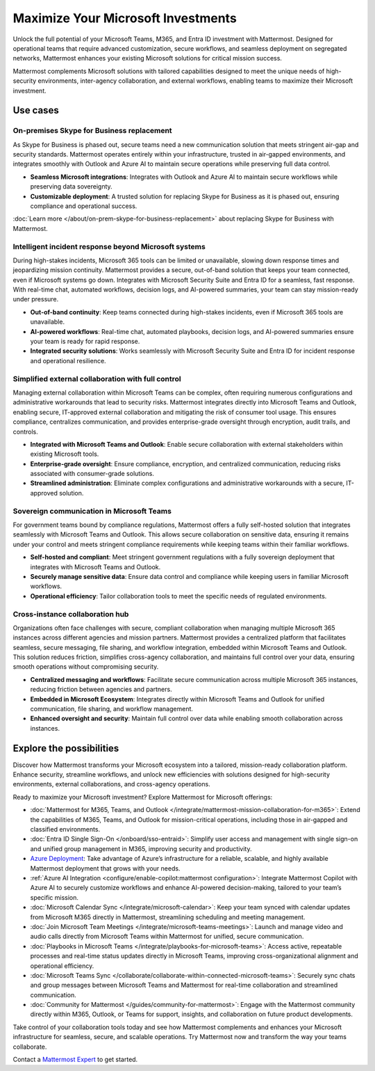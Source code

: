 Maximize Your Microsoft Investments
===================================

Unlock the full potential of your Microsoft Teams, M365, and Entra ID investment with Mattermost. Designed for operational teams that require advanced customization, secure workflows, and seamless deployment on segregated networks, Mattermost enhances your existing Microsoft solutions for critical mission success.  

Mattermost complements Microsoft solutions with tailored capabilities designed to meet the unique needs of high-security environments, inter-agency collaboration, and external workflows, enabling teams to maximize their Microsoft investment.  

Use cases
----------

On-premises Skype for Business replacement
~~~~~~~~~~~~~~~~~~~~~~~~~~~~~~~~~~~~~~~~~~~

As Skype for Business is phased out, secure teams need a new communication solution that meets stringent air-gap and security standards. Mattermost operates entirely within your infrastructure, trusted in air-gapped environments, and integrates smoothly with Outlook and Azure AI to maintain secure operations while preserving full data control.

- **Seamless Microsoft integrations**: Integrates with Outlook and Azure AI to maintain secure workflows while preserving data sovereignty.

- **Customizable deployment**: A trusted solution for replacing Skype for Business as it is phased out, ensuring compliance and operational success.

:doc:`Learn more </about/on-prem-skype-for-business-replacement>` about replacing Skype for Business with Mattermost.

Intelligent incident response beyond Microsoft systems
~~~~~~~~~~~~~~~~~~~~~~~~~~~~~~~~~~~~~~~~~~~~~~~~~~~~~~

During high-stakes incidents, Microsoft 365 tools can be limited or unavailable, slowing down response times and jeopardizing mission continuity. Mattermost provides a secure, out-of-band solution that keeps your team connected, even if Microsoft systems go down. Integrates with Microsoft Security Suite and Entra ID for a seamless, fast response. With real-time chat, automated workflows, decision logs, and AI-powered summaries, your team can stay mission-ready under pressure.

- **Out-of-band continuity**: Keep teams connected during high-stakes incidents, even if Microsoft 365 tools are unavailable.

- **AI-powered workflows**: Real-time chat, automated playbooks, decision logs, and AI-powered summaries ensure your team is ready for rapid response.

- **Integrated security solutions**: Works seamlessly with Microsoft Security Suite and Entra ID for incident response and operational resilience.

Simplified external collaboration with full control
~~~~~~~~~~~~~~~~~~~~~~~~~~~~~~~~~~~~~~~~~~~~~~~~~~~~

Managing external collaboration within Microsoft Teams can be complex, often requiring numerous configurations and administrative workarounds that lead to security risks. Mattermost integrates directly into Microsoft Teams and Outlook, enabling secure, IT-approved external collaboration and mitigating the risk of consumer tool usage. This ensures compliance, centralizes communication, and provides enterprise-grade oversight through encryption, audit trails, and controls.

- **Integrated with Microsoft Teams and Outlook**: Enable secure collaboration with external stakeholders within existing Microsoft tools.

- **Enterprise-grade oversight**: Ensure compliance, encryption, and centralized communication, reducing risks associated with consumer-grade solutions.

- **Streamlined administration**: Eliminate complex configurations and administrative workarounds with a secure, IT-approved solution.

Sovereign communication in Microsoft Teams  
~~~~~~~~~~~~~~~~~~~~~~~~~~~~~~~~~~~~~~~~~~~~~

For government teams bound by compliance regulations, Mattermost offers a fully self-hosted solution that integrates seamlessly with Microsoft Teams and Outlook. This allows secure collaboration on sensitive data, ensuring it remains under your control and meets stringent compliance requirements while keeping teams within their familiar workflows.

- **Self-hosted and compliant**: Meet stringent government regulations with a fully sovereign deployment that integrates with Microsoft Teams and Outlook.

- **Securely manage sensitive data**: Ensure data control and compliance while keeping users in familiar Microsoft workflows.

- **Operational efficiency**: Tailor collaboration tools to meet the specific needs of regulated environments.  

Cross-instance collaboration hub
~~~~~~~~~~~~~~~~~~~~~~~~~~~~~~~~~

Organizations often face challenges with secure, compliant collaboration when managing multiple Microsoft 365 instances across different agencies and mission partners. Mattermost provides a centralized platform that facilitates seamless, secure messaging, file sharing, and workflow integration, embedded within Microsoft Teams and Outlook. This solution reduces friction, simplifies cross-agency collaboration, and maintains full control over your data, ensuring smooth operations without compromising security.

- **Centralized messaging and workflows**: Facilitate secure communication across multiple Microsoft 365 instances, reducing friction between agencies and partners.

- **Embedded in Microsoft Ecosystem**: Integrates directly within Microsoft Teams and Outlook for unified communication, file sharing, and workflow management.

- **Enhanced oversight and security**: Maintain full control over data while enabling smooth collaboration across instances.  

Explore the possibilities  
-------------------------  

Discover how Mattermost transforms your Microsoft ecosystem into a tailored, mission-ready collaboration platform. Enhance security, streamline workflows, and unlock new efficiencies with solutions designed for high-security environments, external collaborations, and cross-agency operations.

Ready to maximize your Microsoft investment? Explore Mattermost for Microsoft offerings:

- :doc:`Mattermost for M365, Teams, and Outlook </integrate/mattermost-mission-collaboration-for-m365>`: Extend the capabilities of M365, Teams, and Outlook for mission-critical operations, including those in air-gapped and classified environments.
- :doc:`Entra ID Single Sign-On </onboard/sso-entraid>`: Simplify user access and management with single sign-on and unified group management in M365, improving security and productivity.
- `Azure Deployment <https://azuremarketplace.microsoft.com/en-us/marketplace/apps/mattermost.mattermost-operator?tab=overview>`_: Take advantage of Azure’s infrastructure for a reliable, scalable, and highly available Mattermost deployment that grows with your needs.
- :ref:`Azure AI Integration <configure/enable-copilot:mattermost configuration>`: Integrate Mattermost Copilot with Azure AI to securely customize workflows and enhance AI-powered decision-making, tailored to your team’s specific mission.
- :doc:`Microsoft Calendar Sync </integrate/microsoft-calendar>`: Keep your team synced with calendar updates from Microsoft M365 directly in Mattermost, streamlining scheduling and meeting management.
- :doc:`Join Microsoft Team Meetings </integrate/microsoft-teams-meetings>`: Launch and manage video and audio calls directly from Microsoft Teams within Mattermost for unified, secure communication.
- :doc:`Playbooks in Microsoft Teams </integrate/playbooks-for-microsoft-teams>`: Access active, repeatable processes and real-time status updates directly in Microsoft Teams, improving cross-organizational alignment and operational efficiency.
- :doc:`Microsoft Teams Sync </collaborate/collaborate-within-connected-microsoft-teams>`: Securely sync chats and group messages between Microsoft Teams and Mattermost for real-time collaboration and streamlined communication.
- :doc:`Community for Mattermost </guides/community-for-mattermost>`: Engage with the Mattermost community directly within M365, Outlook, or Teams for support, insights, and collaboration on future product developments.

Take control of your collaboration tools today and see how Mattermost complements and enhances your Microsoft infrastructure for seamless, secure, and scalable operations. Try Mattermost now and transform the way your teams collaborate.

Contact a `Mattermost Expert <https://mattermost.com/contact-sales/>`_ to get started.